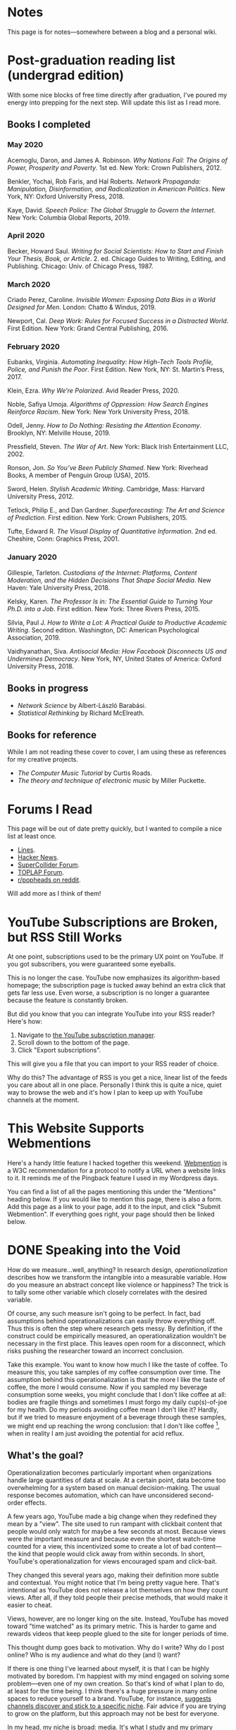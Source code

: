 # -*- eval: (org-hugo-auto-export-mode 1); -*-
#+hugo_base_dir: ../
#+hugo_section: notes
#+hugo_front_matter_format: yaml
#+STARTUP: logdone
#+PROPERTY: header-args:R :session *R* :exports both :colnames yes :eval never-export :results value

* Notes
	:PROPERTIES:
	:EXPORT_FILE_NAME: _index
	:END:
This page is for notes---somewhere between a blog and a personal wiki.
* Post-graduation reading list (undergrad edition)
	:PROPERTIES:
	:EXPORT_FILE_NAME: reading-undergrad
	:EXPORT_DATE: 2020-01-20
	:END:

With some nice blocks of free time directly after graduation, I've poured my energy into prepping for the next step. Will update this list as I read more.

** Books I completed
*** May 2020
Acemoglu, Daron, and James A. Robinson. /Why Nations Fail: The Origins of Power, Prosperity and Poverty/. 1st ed. New York: Crown Publishers, 2012.

Benkler, Yochai, Rob Faris, and Hal Roberts. /Network Propaganda: Manipulation, Disinformation, and Radicalization in American Politics/. New York, NY: Oxford University Press, 2018.

Kaye, David. /Speech Police: The Global Struggle to Govern the Internet/. New York: Columbia Global Reports, 2019.
*** April 2020
Becker, Howard Saul. /Writing for Social Scientists: How to Start and Finish Your Thesis, Book, or Article/. 2. ed. Chicago Guides to Writing, Editing, and Publishing. Chicago: Univ. of Chicago Press, 1987.
*** March 2020
Criado Perez, Caroline. /Invisible Women: Exposing Data Bias in a World Designed for Men/. London: Chatto & Windus, 2019.

Newport, Cal. /Deep Work: Rules for Focused Success in a Distracted World/. First Edition. New York: Grand Central Publishing, 2016.
*** February 2020
Eubanks, Virginia. /Automating Inequality: How High-Tech Tools Profile, Police, and Punish the Poor/. First Edition. New York, NY: St. Martin’s Press, 2017.

Klein, Ezra. /Why We’re Polarized/. Avid Reader Press, 2020.

Noble, Safiya Umoja. /Algorithms of Oppression: How Search Engines Reinforce Racism/. New York: New York University Press, 2018.

Odell, Jenny. /How to Do Nothing: Resisting the Attention Economy/. Brooklyn, NY: Melville House, 2019.

Pressfield, Steven. /The War of Art/. New York: Black Irish Entertainment LLC, 2002.

Ronson, Jon. /So You’ve Been Publicly Shamed/. New York: Riverhead Books, A member of Penguin Group (USA), 2015.

Sword, Helen. /Stylish Academic Writing/. Cambridge, Mass: Harvard University Press, 2012.

Tetlock, Philip E., and Dan Gardner. /Superforecasting: The Art and Science of Prediction/. First edition. New York: Crown Publishers, 2015.

Tufte, Edward R. /The Visual Display of Quantitative Information/. 2nd ed. Cheshire, Conn: Graphics Press, 2001.
*** January 2020
Gillespie, Tarleton. /Custodians of the Internet: Platforms, Content Moderation, and the Hidden Decisions That Shape Social Media/. New Haven: Yale University Press, 2018.

Kelsky, Karen. /The Professor Is in: The Essential Guide to Turning Your Ph.D. into a Job/. First edition. New York: Three Rivers Press, 2015.

Silvia, Paul J. /How to Write a Lot: A Practical Guide to Productive Academic Writing/. Second edition. Washington, DC: American Psychological Association, 2019.

Vaidhyanathan, Siva. /Antisocial Media: How Facebook Disconnects US and Undermines Democracy/. New York, NY, United States of America: Oxford University Press, 2018.
** Books in progress
+ /Network Science/ by Albert-László Barabási.
+ /Statistical Rethinking/ by Richard McElreath.
** Books for reference

While I am not reading these cover to cover, I am using these as references for my creative projects.

+ /The Computer Music Tutorial/ by Curtis Roads.
+ /The theory and technique of electronic music/ by Miller Puckette.

* Forums I Read
	:PROPERTIES:
	:EXPORT_FILE_NAME: forums-i-read-2019
	:EXPORT_DATE: 2019-08-11
	:END:

This page will be out of date pretty quickly, but I wanted to compile a nice list at least once.

+ [[https://llllllll.co/][Lines]].
+ [[https://news.ycombinator.com/][Hacker News]].
+ [[https://scsynth.org/][SuperCollider Forum]].
+ [[https://forum.toplap.org/][TOPLAP Forum]].
+ [[https://www.reddit.com/r/popheads/][r/popheads on reddit]].

Will add more as I think of them!
* YouTube Subscriptions are Broken, but RSS Still Works
	:PROPERTIES:
	:EXPORT_FILE_NAME: youtube-subscriptions-rss
	:EXPORT_DATE: 2019-06-30
	:END:
At one point, subscriptions used to be the primary UX point on YouTube. If you got subscribers, you were guaranteed some eyeballs.

This is no longer the case. YouTube now emphasizes its algorithm-based homepage; the subscription page is tucked away behind an extra click that gets far less use. Even worse, a subscription is no longer a guarantee because the feature is constantly broken.

But did you know that you can integrate YouTube into your RSS reader? Here's how: 
1. Navigate to [[https://www.youtube.com/subscription_manager][the YouTube subscription manager]].
2. Scroll down to the bottom of the page.
3. Click "Export subscriptions".

This will give you a file that you can import to your RSS reader of choice.

Why do this? The advantage of RSS is you get a nice, linear list of the feeds you care about all in one place. Personally I think this is quite a nice, quiet way to browse the web and it's how I plan to keep up with YouTube channels at the moment.
* This Website Supports Webmentions
	:PROPERTIES:
	:EXPORT_FILE_NAME: support-webmentions
	:EXPORT_DATE: 2019-06-29
	:END:

Here's a handy little feature I hacked together this weekend. [[https://www.w3.org/TR/webmention/][Webmention]] is a W3C recommendation for a protocol to notify a URL when a website links to it. It reminds me of the Pingback feature I used in my Wordpress days.

You can find a list of all the pages mentioning this under the "Mentions" heading below. If you would like to mention this page, there is also a form. Add this page as a link to your page, add it to the input, and click "Submit Webmention". If everything goes right, your page should then be linked below.
* DONE Speaking into the Void
	CLOSED: [2019-07-12 Fri 15:13]
  :PROPERTIES:
  :EXPORT_FILE_NAME: speaking-into-the-void
  :END:
How do we measure...well, anything? In research design,
/operationalization/ describes how we transform the intangible into a
measurable variable. How do you measure an abstract concept like
violence or happiness? The trick is to tally some other variable
which closely correlates with the desired variable.

Of course, any such measure isn't going to be perfect. In fact, bad
assumptions behind operationalizations can easily throw everything
off. Thus this is often the step where research gets messy. By
definition, if the construct could be empirically measured, an
operationalization wouldn't be necessary in the first place. This
leaves open room for a disconnect, which risks pushing the researcher
toward an incorrect conclusion.

Take this example. You want to know how much I like the taste of
coffee. To measure this, you take samples of my coffee consumption
over time. The assumption behind this operationalization is that the
more I like the taste of coffee, the more I would consume. Now if you
sampled my beverage consumption some weeks, you might conclude that I
don't like coffee at all: bodies are fragile things and sometimes I
must forgo my daily cup(s)-of-joe for my health. Do my periods
avoiding coffee mean I don't like it? Hardly, but if we tried to
measure enjoyment of a beverage through these samples, we might end
up reaching the wrong conclusion: that I don't like
coffee [fn:enjoyment], when in reality I am just avoiding the
potential for acid reflux.
** What's the goal?
Operationalization becomes particularly important when organizations
handle large quantities of data at scale. At a certain point, data
become too overwhelming for a system based on manual
decision-making. The usual response becomes automation, which can
have unconsidered second-order effects.

A few years ago, YouTube made a big change when they redefined
they mean by a "view". The site used to run rampant with clickbait
content that people would only watch for maybe a few seconds at
most. Because views were /the/ important measure and because even the
shortest watch-time counted for a view, this incentivized some to
create a lot of bad content---the kind that people would click away
from within seconds. In short, YouTube's operationalization for views
encouraged spam and click-bait.

They changed this several years ago, making their definition more
subtle and contextual. You might notice that I'm being pretty vague
here. That's intentional as YouTube does not release a lot themselves
on how they count views. After all, if they told people their precise
methods, that would make it easier to cheat.

Views, however, are no longer king on the site. Instead, YouTube has
moved toward "time watched" as its primary metric. This is harder to
game and rewards videos that keep people glued to the site for longer
periods of time.

This thought dump goes back to motivation. Why do I write? Why do I
post online? Who is my audience and what do they (and I) want?

If there is one thing I've learned about myself, it is that I can be
highly motivated by boredom. I'm happiest with my mind engaged on
solving some problem---even one of my own creation. So that's kind of
what I plan to do, at least for the time being. I think there's a
huge pressure in many online spaces to reduce yourself to a brand.
YouTube, for instance, [[https://creatoracademy.youtube.com/page/lesson/niche][suggests channels discover and stick to a
specific niche]]. Fair advice if you are trying to grow on the
platform, but this approach may not be best for everyone.

In my head, my niche is broad: media. It's what I study and my
primary personal interest as well. A lot of things fit in that label:
I define media as tools which transform our view of space and time.
This is pretty broad[fn:innis]. I see the overlap, but it's less
clear if anyone else would. No matter.
** Who sets the goal?
It's easy to simply chase goals without realizing it. What is the
"goal" of a place like Facebook? I'd say it's to connect with people,
but in practice I mostly just lurk and occasionally like. In effect, I
follow Facebook's designed for consumption:
open the website, scroll infinitely, and occasionally interact with
some content so they can collect information on your interests.

I think it's important to be clear, honest, and intentional to ourselves about what we want out of a platform. Otherwise, we tend to drift toward the default behavior. And that behavior is rarely in our best interest.

[fn:enjoyment] You could make the counterargument here that enjoyment includes the entire experience of consumption. In this case, it would include the potential for acid reflux, which is enough to sour the entire experience. This is a fair point.

[fn:innis] And this is also clearly inspired by Harold Innis.
* Waiting for Upstream
  :PROPERTIES:
  :EXPORT_FILE_NAME: waiting-for-upstream
  :EXPORT_DATE: 2019-06-20
  :END:
This is a post about this website. It's also a small reflection on software development. Enjoy.

---

This website has always relied on JavaScript in some way. At the moment, very little runs on the site itself outside specialty pages, but JavaScript always been central to the build process. Gulp, grunt, just plain npm---I think I've tried all of them at some point.
But as of this note, JavaScript is no longer a part of the build process. Here is how I did it.

Software with a large community of contributors brings further advantages. I obviously was not the only person using JavaScript for my minification workflow. On the Hugo repository, the [[https://github.com/gohugoio/hugo/issues/1251]["Support for minification of generated HTML files"]] issue was first started in 2015, around the same time I switched to Hugo. It was implemented in 2018 after a pretty extensive discussion. I should emphasize that I played absolutely no part in this process. I had a need shared with some others and I got to completely ride free off of their upstream contributions to the software I use. Others also wrote up the documentation that alerted me to this feature in the first place.

This is why popular software brings several advantages beyond their feature set. With a dedicated community, you get expanded documentation and more spaces to find help without any additional effort on your part. Your unusual workflow or edge-cases are more likely to be shared with someone else.

Software should not be evaluated on popularity alone; however, I do think it should be a factor. After all, it would seem quite the waste to throw out the fruits of popular collaboration.
* TODO Software on Patreon

- https://www.patreon.com/evanyou
- 
* A Fast from Electron: Streaming Music through MPD
  :PROPERTIES:
  :EXPORT_FILE_NAME: electron-fast
  :EXPORT_DATE: 2019-06-13
  :END:
Enough has been written on Electron's shortfalls that I feel no need to add my own gripes. Generally, I try to avoid it as much as possible. I'm sure the Discord desktop client is nice, but it also works just fine in my web browser. Slack? Okay, but you're only allowed on the work computer!

Despite my hesitations, one Electron app has constantly followed me around for years: the unofficial Google Play Music desktop player. Before you ask, no, I don't use Spotify. I do think it's the better-designed service, but GPM has a good family plan though and it comes with YouTube Red, which is a nice bonus.

Because of this setup, I basically have had a Chromium browser open on my computer at all times just to play music. What's the point of having 20 GB of RAM if I'm not trying to minimize its use at all times?

Here's what I'm using now instead:
- [[https://github.com/gmusicproxy/gmusicproxy][gmusicproxy]]
- [[https://www.musicpd.org/][Music Player Daemon (MPD)]]
- [[https://github.com/MusicPlayerDaemon/mpdscribble][mpdscribble]]
- [[https://rybczak.net/ncmpcpp/][NCurses Music Player Client (Plus Plus)]]

The only real pain point in my workflow is searching for new albums which are not already in my playlists. I might write a simple program for that at some point.

Bonus: my scrobbles now cache if there is ever a connectivity issue.
* Principles for Creative Work
  :PROPERTIES:
  :EXPORT_FILE_NAME: creative-work-principles
  :EXPORT_DATE: 2019-06-06
  :END:

A lot of these ideas aren't original. In fact, many are borrowed from
processes in software development and team management I have learned
while a college student. I am writing them down here as a bit of a
self-reminder. This note isn't perfect, but....
** Perfection is a fantasy

Don't fall for it.

The idea of perfection comes the imagination: an unrealistic,
idealized version of ourselves with no basis in reality.  Most of the
time, "good enough" is good enough. The goal should never be
perfection.  Rather, ask what you are trying to convey? How do you
want people to feel? What do you want them to know? If you can say
you've put to form what you want the audience to experience, you have
succeeded.

Otherwise...

** Build quickly and fail cheaply.

I wrote this up as one principle because I think they are necessarily
linked to each other.  As a recovering perfectionist, I remain
astutely aware of failure. It's inevitable in nearly any project. The
best way to manage it is to incorporate it into the process. Create
opportunities to flesh out ideas and prototypes to avoid racking up
higher costs later on.

** Reduce workflow friction.

How much time are you actually working and how much time do you spend
on paperwork? This isn't to say documentation is useless.
Coordination and teamwork often are exactly the bottlenecks which need
to be eliminated.

** It's easiest after you start.

I did summer swim team for many years. In May and early June, getting
into the water was a real drudge. The air wasn't quite warm enough for
it to feel refreshing and the water hadn't warmed up enough from its
chilly tapwater origins. The thing is, you could spend forever building
everything up, waiting at the side of the pool. Trying to amp yourself
up. It gets you nowhere. The only way to get through it is to get started.
It sucks, but you get better at managing it.
* Cartograms of the 2018 U.S. House Vote
  :PROPERTIES:
  :EXPORT_FILE_NAME: 2018-house-cartograms
  :EXPORT_DATE: 2018-11-16
  :END:

The divide between urban and rural voters has become an [[https://www.washingtonpost.com/graphics/politics/2016-election/urban-rural-vote-swing/][increasingly
observable]] pattern in U.S. elections.  Many Democratic voters pack
into areas with higher population densities. Choropleth maps—where
regions are shaded by a variable—often hide this reality because
geographic area has little to do with the vote count.

Area cartograms can address this issue by distorting the geography
to match the population. Furthermore, cartograms on different
variables can present some insights. Below are three different
maps of the 2018 midterm U.S. House election results by populations:
total population, population of Democratic voters, and population of
GOP voters.

#+BEGIN_EXPORT html
<script src="//cdnjs.cloudflare.com/ajax/libs/d3/4.11.0/d3.min.js"></script>

<script src="https://unpkg.com/cartogram-chart@1.0.6/dist/cartogram-chart.min.js"></script>

<!-- htmlmin:ignore -->
<div id="world">
  <!-- This will contain the map.-->
</div>
<!-- htmlmin:ignore -->

<select name="pop">
  <option value="HC01_EST_VC01" selected="selected">Population</option>
  <option value="Dem.Votes">Democrats</option>
  <option value="GOP.Votes">Republicans</option>
</select>

<script>
var cart;
d3.json('/images/test.json', function (error, world) {
        if (error) throw error;
        const colorScale = d3.scaleOrdinal(["#F8766D", "#619CFF", "#CCCCCC"]);
        cart = Cartogram()
            .topoJson(world)
            .topoObjectName('states')
            .projection(d3.geoAlbers())
            .iterations(12)
            .value(function (obj) {
                return obj.properties["HC01_EST_VC01"] + 1000;
            })
            .color(({ properties: { Party } }) => colorScale(Party))
            .label(({ properties: p }) => `${p.STUSAB}${p.CD115FP} (${p.Party})`)
            .valFormatter(d3.format(".3s"))
            .width("100%")
            .height(500)
            (document.getElementById('world'));
});
document.addEventListener('DOMContentLoaded',function() {
    document.querySelector('select[name="pop"]').onchange=changeEventHandler;
},false);
function changeEventHandler(event) {
    if(event.target.value) {
        cart.value(function (obj) { return obj.properties[event.target.value] + 1000;});
    }
}
</script>
#+END_EXPORT


** How I Made This

I processed the data in R. The House results came from a spreadsheet
maintained by [[https://docs.google.com/spreadsheets/d/1WxDaxD5az6kdOjJncmGph37z0BPNhV1fNAH_g7IkpC0/htmlview?sle=true][David Wasserman & Ally Flinn of Cook Political Report.]] I
also used a table from the [[https://www2.census.gov/geo/docs/reference/state.txt][U.S. Census]] to map the [[https://www.census.gov/geo/maps-data/data/cbf/cbf_cds.html][Congressional
District shapefiles]] to the results.

#+BEGIN_SRC R :session :colnames yes :exports both
library(maps)

all_content = readLines("https://docs.google.com/spreadsheets/d/1WxDaxD5az6kdOjJncmGph37z0BPNhV1fNAH_g7IkpC0/gviz/tq?tqx=out:csv&sheet=Sheet1")
all_content = all_content[-2]
all_content = all_content[-2]
results <- read.csv(textConnection(all_content), header = TRUE, stringsAsFactors = FALSE)
results$CD.[is.na(results$CD.)]<-0
fips <- read.csv("https://www2.census.gov/geo/docs/reference/state.txt", sep="|")
results_fips <- merge(results, fips, by.x="State", by.y="STATE_NAME")
results_fips$GEOID <- sprintf("%02d%02d", results_fips$STATE, results_fips$CD.)
tail(results_fips[,c("State", "CD.", "Party", "GEOID")])
#+END_SRC

#+RESULTS:
| State     | CD. | Party | GEOID |
|-----------+-----+-------+-------|
| Wisconsin |   4 | D     |  5504 |
| Wisconsin |   5 | R     |  5505 |
| Wisconsin |   6 | R     |  5506 |
| Wisconsin |   7 | R     |  5507 |
| Wisconsin |   8 | R     |  5508 |
| Wyoming   |   0 | R     |  5600 |

To visualize this data, I need to use my trusty [[https://www.census.gov/geo/maps-data/data/cbf/cbf_cds.html][congressional shape
files]] from the U.S. Census Bureau.

#+BEGIN_SRC R :session :results silent :var shapefile="/home/carl/Downloads/cb_2017_us_cd115_20m.shp"
library(cartogram)
library(maptools)

shape <- sf::st_read(shapefile)
shape$STATEFP =  as.numeric(shape$STATEFP)
shape_data <- merge(shape, results_fips, by="GEOID")
shape_data <- shape_data[!is.na(shape_data$State) & shape_data$State != "Alaska" & shape_data$State != "Hawaii",]
shape_data$GOP.Votes <- as.numeric(gsub(",", "", shape_data$GOP.Votes))
shape_data$Dem.Votes <- as.numeric(gsub(",", "", shape_data$Dem.Votes))
#+END_SRC

Sorry, Alaska and Hawaii. Some things are easier without you.

Creating the cartogram ended up being the tricky part. I tried a few
different libraries, but ended up finding the most success with
[[https://github.com/dreamRs/topogRam][topogRam]]. The only issue I had was getting it to work with my website.
To do this, I ended up writing the JavaScript myself and loading it
from a pre-saved JSON file.

#+BEGIN_SRC R :session :results silent :var popfile="/home/carl/Downloads/ACS_17_1YR_S0101.csv"
library(topogram)
top <- topogram(shape=shape_data, value="Dem.Votes")
hpop <- read.csv(popfile)
hpop$GEOID <- sprintf("%04d", hpop$GEO.id2)
data <- merge(shape_data, hpop, by="GEOID")
d <- data[,c("STUSAB", "CD115FP", "Party", "HC01_EST_VC01", "Dem.Votes", "GOP.Votes")]
top2 <- topogram(shape=d, value="HC01_EST_VC01")
write(top2$x$shape, "images/test.json")
#+END_SRC

That is all there is to it. The end results look a bit strange
(and a bit like Russia according to some observers), but I think
they do a good job at showing where each respective party's voters
are located.
* DONE My 2018 in Music
  CLOSED: [2018-12-21 Fri 09:18]
  :PROPERTIES:
  :EXPORT_FILE_NAME: 2018-albums
  :EXPORT_DATE: 2018-12-09
  :END:

If your social media feed is anything like mine, you probably
see a lot of posts like this toward the end of the year.

#+CAPTION: Spotify promomotional image for "Spotify Wrapped 2018".
[[file:images/spotify_unwrapped_2018_promo.jpg]]

It can be fun to see what kind of music other people like and to share
your own music tastes. It's also a great advertisement campaign for
Spotify (see their nice logo in the top left of these graphics).

The only problem for me is that I'm not a Spotify user, so when I try
to open my #2018Wrapped data, I am greeted with a very nicely packaged
empty box. Fortunately, as I wrote about in my [[/notes/2017-albums-in-2018/][last post]], I log all
of my music streaming using a free, open-source service called
ListenBrainz. I am going to use that data to create my own end-of-year
music graphic similar to the ones posted by my friends who use Spotify.

*** The Data
I'm doing this project in R for a couple of reasons. First of all, I
kind of like R. Honestly this wasn't the case a few years ago. It has
tons of great stats tools, but a lot of things are very much designed
for statisticians. 

#+BEGIN_SRC R :session
print("starts")
#+END_SRC

#+RESULTS:
| x      |
|--------|
| starts |

#+BEGIN_SRC R :session :var lb="../datasets/music-data-2018.json" :results silent
library("jsonlite")
library("tidyverse")
library("xml2")
library("RCurl")
library("scales")
library("purrrlyr")
plays <- fromJSON(lb)
#+END_SRC

I'm only interested in my activity from 2018, so I will filter
my dataset down to only the entries with a timecode in 2018.

#+BEGIN_SRC R :session :colnames no
stamp <- as.numeric(as.POSIXct("2018-01-01", format="%Y-%m-%d"))
recentPlays <- plays[plays$timestamp >= stamp, ]
recentPlays <- as_tibble(recentPlays[c("artist_name", "track_name", "release_name", "timestamp")])
nrow(recentPlays)
#+END_SRC

#+RESULTS:
: 13226

That's a lot of music! How was that listening distributed over time? 

#+BEGIN_SRC R :session :exports both :results value file :var fname="images/2018_music_week_distribution_hist.png" :colnames no
  recentPlays$date <- as.Date(as.POSIXct(recentPlays$timestamp, origin="1970-01-01"))
  plot <- ggplot(recentPlays, aes(format(recentPlays$date, "%Y-%U"))) +
      geom_bar(stat = "count") +
      labs(x = "Week", title="Tracks streamed per week.") +
      theme(axis.text.x=element_text(angle = -90, hjust = 0),
            panel.border = element_blank(),
            legend.key = element_blank(),
            panel.background = element_blank(),
            plot.background = element_rect(fill = "transparent",colour = NA)
      )
  ggsave(file=fname, plot=plot, width=7, height=4, dpi=300, bg="transparent")
  fname
#+END_SRC

#+CAPTION: Tracks streamed per week.
#+RESULTS:
[[file:images/2018_music_week_distribution_hist.png]]
**** Top Artists
We can use this data to answer some pretty easy questions. For
example, who were my top artists in 2018?

#+BEGIN_SRC R :session :colnames yes
  top_artists <-recentPlays %>%
      count(artist_name, sort=T)
  top_artists %>% head()
#+END_SRC

#+RESULTS:
| artist_name             |   n |
|-------------------------+-----|
| Charli XCX              | 870 |
| Carly Rae Jepsen        | 427 |
| Ariana Grande           | 311 |
| Kacey Musgraves         | 277 |
| Marina And The Diamonds | 223 |
| Lady Gaga               | 215 |

[[https://pitchfork.com/reviews/albums/charli-xcx-pop-2/][Critically]] [[https://music.avclub.com/carly-rae-jepsen-lands-her-romantic-80s-pop-daydream-1798184677][acclaimed]] [[https://www.thelineofbestfit.com/reviews/albums/ariana-grande-sweetener-album-review][pop]] [[https://consequenceofsound.net/2018/03/album-review-kacey-musgraves-absolutely-shines-on-golden-hour/][perfection]] [[https://www.tinymixtapes.com/music-review/sophie-oil-every-pearls-un-insides][yes]]!

**** Top Songs

I can also do something similar to find my top tracks for the year.

#+BEGIN_SRC R
  recentPlays %>%
      count(artist_name, track_name, sort=T) %>%
      head(5)
#+END_SRC

#+RESULTS:
| artist_name | track_name                                                |  n |
|-------------+-----------------------------------------------------------+----|
| SOPHIE      | Immaterial                                                | 41 |
| Charli XCX  | No Angel                                                  | 40 |
| Charli XCX  | I Got It (feat. Brooke Candy, CupcakKe and Pabllo Vittar) | 36 |
| Charli XCX  | Focus                                                     | 34 |
| Charli XCX  | Lucky                                                     | 33 |

I listen to a /lot/ of Charli XCX, so this list doesn't really have a
lot of variety (though Charli is absolutely one of the most versatile
artists in pop today). Let's filter the results to only show one song
per artist.

#+BEGIN_SRC R :session :colnames yes
  top_songs <- recentPlays %>%
      group_by(artist_name, track_name) %>%
      count(sort=T) %>%
      ungroup() %>%
      distinct(artist_name, .keep_all=T) %>%
      head(5)
#+END_SRC

#+RESULTS:
| artist_name      | track_name    |  n |
|------------------+---------------+----|
| SOPHIE           | Immaterial    | 41 |
| Charli XCX       | No Angel      | 40 |
| Troye Sivan      | My My My!     | 32 |
| Kacey Musgraves  | High Horse    | 31 |
| Carly Rae Jepsen | Party For One | 26 |

**** Top Albums

ListenBrainz also logs the release name, so it's pretty easy
to compile a list of my top albums.

#+BEGIN_SRC R :session :results value
  topAlbums <- recentPlays %>%
      group_by(artist_name, release_name) %>%
      count(sort=T)
  topAlbums %>% head()
#+END_SRC

#+CAPTION: My most-streamed albums of 2018.
#+RESULTS:
| artist_name             | release_name     |   n |
|-------------------------+------------------+-----|
| Charli XCX              | Pop 2            | 296 |
| Kacey Musgraves         | Golden Hour      | 247 |
| Carly Rae Jepsen        | Emotion (Deluxe) | 191 |
| Marina And The Diamonds | Electra Heart    | 179 |
| Charli XCX              | Number 1 Angel   | 153 |
| Ariana Grande           | Dangerous Woman  | 144 |

Let's say I just want to know which albums from the last year
I streamed.

#+BEGIN_SRC R :session
  getAlbum <- function(row) {
      mburl <- sprintf(
          'https://beta.musicbrainz.org/ws/2/release/?query=artist:%s+release:%s+AND+status:official+AND+format:"Digital%%20Media"&inc=release-group&limit=1',
          curlEscape(row$artist_name),
          curlEscape(row$release_name)
      )
      print(mburl)
      Sys.sleep(0.25)
      groupData <- read_xml(mburl)
      xml_ns_strip(groupData)
      release <- xml_find_first(groupData, '//release[@ns2:score=100]')
      xml_ns_strip(release)
      # If it is empty
      if (class(release) == "xml_missing") {
          release <- xml_new_document() %>% xml_add_child("")
      }
      # Go with the earliest release date given.
      date <- xml_text(xml_find_first(release, "//date"))
      artistId <- xml_text(xml_find_first(release, "//artist/@id"))
      df <- data.frame(date, artistId, stringsAsFactors=FALSE)
      colnames(df) <- c("date", "artistId")
      return(df)
  }
#+END_SRC

#+BEGIN_SRC R :session :results silent
  recentAlbums <- topAlbums %>% filter(n > 25) %>% by_row(..f=getAlbum, .to=".out") %>% unnest()
#+END_SRC

#+BEGIN_SRC R
recentAlbums %>%
    filter(str_detect(date, "2018")) %>%
    select(artist_name, release_name, n, date) %>%
    filter(n > 75)
#+END_SRC

#+RESULTS:
| artist_name               | release_name                    |   n |       date |
|---------------------------+---------------------------------+-----+------------|
| Kacey Musgraves           | Golden Hour                     | 247 | 2018-03-30 |
| Clarence Clarity          | THINK: PEACE                    | 119 | 2018-10-04 |
| SOPHIE                    | OIL OF EVERY PEARL'S UN-INSIDES | 119 | 2018-06-15 |
| Amnesia Scanner           | Another Life                    | 118 | 2018-09-07 |
| Troye Sivan               | Bloom                           | 118 | 2018-05-02 |
| IDLES                     | Joy as an Act of Resistance.    | 103 | 2018-08-31 |
| Ariana Grande             | Sweetener                       |  98 | 2018-08-17 |
| A.A.L (Against All Logic) | 2012 - 2017                     |  90 | 2018-02-17 |
| Let's Eat Grandma         | I'm All Ears                    |  87 | 2018-06-29 |
| Beach House               | 7                               |  86 | 2018-05-11 |
| Mitski                    | Be the Cowboy                   |  86 | 2018-08-17 |
| Mid-Air Thief             | Crumbling 무너지기              |  78 | 2018-07-31 |

**** Minutes streamed
Initially I considered a brute-force approach to this problem;
however, it does not seem a good use of resources to get the
length for every single song. Instead I'll write a function
to grab lengths for songs...

#+BEGIN_SRC R
  getLengths <- function(row) {
 song_stripped <- trimws(sub("\\(.*\\)", "", row$track_name))
 mburl <- sprintf(
           'https://beta.musicbrainz.org/ws/2/recording/?query=artist:%s+AND+recording:%s&limit=2',
           curlEscape(row$artist_name),
           curlEscape(song_stripped)
 )
 # To comply with the rate limit.
 Sys.sleep(0.5)
 albumData <- read_xml(mburl)
 xml_ns_strip(albumData)
 length <- xml_integer(xml_find_first(albumData, "//length"))
 return(length)
   }
#+END_SRC

...and sample 250 of my streams. 

#+BEGIN_SRC R :results silent
set.seed(425368203)
len_sample <- recentPlays %>% sample_n(250) %>% by_row(..f=getLengths, .to="length") %>% unnest()
#+END_SRC

This gives me a reasonable mean length.

#+BEGIN_SRC R
mean_len <- len_sample %>% dplyr::summarize(Mean=mean(length, na.rm=T))
#+END_SRC

#+RESULTS:
|             Mean |
|------------------|
| 240542.148760331 |

#+BEGIN_SRC R :exports none
lens <- lengths[!is.na(lengths)]
ggplot() + aes(lens) + geom_histogram(binwidth=60000)
#+END_SRC

Which I can use to estimate the total for the population.

#+BEGIN_SRC R
mins <- nrow(recentPlays) * mean(as.numeric(mean_len)) / 60000
#+END_SRC

#+RESULTS:
|                x |
|------------------|
| 50698.9453704167 |

**** Top Genre
Observation: the top quartile of artists make up the vast
majority of my streams this year.

#+BEGIN_SRC R
  top_artist_ids <- recentAlbums %>%
      group_by(artistId) %>%
      filter(!is.na(artistId)) %>%
      summarize(Sum=sum(n)) %>%
      arrange(desc(Sum))
  top_artist_ids %>%
      summarize(sum(Sum))
#+END_SRC

#+RESULTS:
| sum(Sum) |
|----------|
|     6985 |


Conslution: This is a good time to use a sample again.

#+BEGIN_SRC R
  fetchGenres <- function(row) {
      mburl <- sprintf(
          "https://beta.musicbrainz.org/ws/2/artist/%s?inc=genres",
          row$artistId
      )
      print(mburl)
      Sys.sleep(0.25)
      groupData <- read_xml(mburl)
      xml_ns_strip(groupData)
      genres <- xml_text(xml_find_all(groupData, "//genre/name"))
      return(genres)
  }
#+END_SRC

#+BEGIN_SRC R :results silent
  top_artist_ids <- top_artist_ids %>%
      by_row(..f=fetchGenres, .to="Genres") %>%
      unnest()
#+END_SRC

#+BEGIN_SRC R
  topGenres <- top_artist_ids %>%
      group_by(Genres) %>%
      summarize(Sum=sum(Sum)) %>%
      arrange(desc(Sum))
  topGenres %>% head()
#+END_SRC

#+RESULTS:
| Genres     |  Sum |
|------------+------|
| pop        | 2535 |
| electropop | 1958 |
| dance-pop  | 1712 |
| electronic | 1411 |
| pop rock   | 1145 |
| synth-pop  |  741 |

** Creating the graphic

#+BEGIN_SRC R :session :exports both :results value file :var fname="images/2018wrapped.png" :colnames no
  library("ggpubr")
  library("png")
  library("raster")

  myTheme <- ttheme(colnames.style = colnames_style(color = "white",
                                                    fill = "#8cc257",
                                                    linewidth=0),
                    tbody.style = tbody_style(color = "white", linewidth=0,
                                              fill = "#8cc257"))

  bgTheme <- theme(
      plot.background =
          element_rect(fill = "#8cc257", color="#8cc257"),
      panel.border = element_blank(),
      )

  top_artist_names <- top_artists$artist_name %>%
      head()
  artistTable <- ggtexttable(top_artist_names, rows = NULL,
                             theme = myTheme, cols=c("Top Artists")) + bgTheme
  trackTable <- ggtexttable(top_songs$track_name, rows = NULL,
                            theme = myTheme, cols=c("Top Songs")) + bgTheme
  minutes <- as_ggplot(text_grob(
      paste("Minutes Listened",
            toString(round(mins)),
            "",
            "Top Genre",
            toString(topGenres[1,1]),
            sep="\n"),
      color="white")) + bgTheme
  img <- readPNG("images/albums.png")
  im_A <- ggplot() +
      background_image(img[1:250, 1:250, 1:3]) +
      theme(
          plot.margin = margin(t=.5, l=.5, r=.5, b=.5, unit = "cm"),
      ) + bgTheme
  p <- ggarrange(im_A, artistTable, minutes, trackTable, ncol=2, nrow=2) 
  ggsave(file=fname, plot=p, width=4.5, height=4.5, dpi=300)
  fname
#+END_SRC

#+RESULTS:
[[file:images/2018wrapped.png]]

* DONE Albums from 2017 I'm Still Listening to in 2018
  CLOSED: [2018-12-08 Sat 10:02]
  :PROPERTIES:
  :EXPORT_FILE_NAME: 2017-albums-in-2018
  :EXPORT_HUGO_CUSTOM_FRONT_MATTER: :image "albums.png"
  :END:

I listen to a /lot/ of music. While I will listen to some albums a
few times and move on, some stay with me. This post quantifies the
albums from 2017 that stayed in my life in 2018.

# more

Each December, I compile [[https://gist.github.com/CarlColglazier/913963cc7197fb7a024d736c96545439][a list]] of my favorite recent albums from the
past year. People really enjoy reading lists, so pretty much every
music publication also releases a end-of-year list around the same
time [fn:aoty].

As fun as it is to parse through yearly lists, liking an album is no
guarantee of future streams. Sometimes there are albums like Sufjan
Steven's /Carrie & Lowell/ which, although exceptional, are do not
exactly make the best background music for homework. Other times
I might really en joy an album on repeat for a period of time, but
I eventually move on the something else. I might get a nice feeling
of nostalgia looking back at the record and how I now associate it
with that time period, but there would be no way to replicate that
initial infatuation.

In the streaming era, my music library is sometimes a bit like a
midnight refrigerator run: there's always plenty inside, but at the
moment I might just be looking for something quick and easy. Thus this
list is probably best described as my musical comfort food. There are
the albums from 2017 I had on repeat in my head and in my ears
throughout 2018.

#+BEGIN_SRC R :session
  recentAlbums %>%
    filter(str_detect(date, "2017")) %>%
    select(artist_name, release_name, n) %>%
    head(19)
#+END_SRC

#+RESULTS:
| artist_name      | release_name         |   n |
|------------------+----------------------+-----|
| Charli XCX       | Pop 2                | 296 |
| Charli XCX       | Number 1 Angel       | 153 |
| GFOTY            | GFOTYBUCKS           | 144 |
| Lorde            | Melodrama            | 144 |
| Carly Rae Jepsen | EMOTION SIDE B       |  86 |
| Coma Cinema      | Loss Memory          |  85 |
| Rina Sawayama    | RINA                 |  85 |
| Paramore         | After Laughter       |  84 |
| Alex Cameron     | Forced Witness       |  77 |
| Baths            | Romaplasm            |  72 |
| Phoebe Bridgers  | Stranger in the Alps |  61 |
| Elliott Smith    | Either/Or            |  58 |
| Vince Staples    | Big Fish Theory      |  57 |
| BROCKHAMPTON     | SATURATION III       |  46 |
| Richard Dawson   | Peasant              |  41 |
| Sufjan Stevens   | Carrie & Lowell Live |  41 |
| King Krule       | The OOZ              |  37 |
| LCD Soundsystem  | american dream       |  37 |
| Arca             | Arca                 |  36 |
| Carly Rae Jepsen | EMOTION Side B       |  31 |

[fn:error]

** Method                                                          :noexport:
*** Learning about each track

Great, so this is everything from the year, but I want to limit the
results to just albums from 2017. Unfortunately ListenBrainz does not
include a lot of metadata. We need [[https://musicbrainz.org/][MusicBrainz]] to help with this.
It's a huge database with just about every song, recording, and
album imaginable. Plus it has an API, so it's ideal for getting
information about each track.


Let's see this function in action.

#+BEGIN_SRC R :session :colnames no
getAlbums("Charli XCX", "Vroom Vroom")
#+END_SRC

#+RESULTS:
: d4cc6eea-bf86-4c79-a5d9-2da07df19e0e

This result is exactly what we'd expect: it gives a unique string for
each release group in the MusicBrainz archive.

I'm going to take a shortcut here. I don't want to query every single
song I've ever heard. Since my end goal is to compile a list of albums
sorted by the number of songs played, it is safe to assume that albums
where I have only streamed two or three songs will not make that list.
To verify this, let's graph the distribution.

#+BEGIN_SRC R :session :exports both :results value file :var fname="images/playcounts.png" :colnames no
  library("plyr")
  playCounts <- count(recentPlays, c("artist_name", "track_name"))
  playCounts <- playCounts[order(playCounts$freq, decreasing=T), ]
  p <- ggplot(data=playCounts, aes(playCounts$freq)) + geom_histogram(binwidth=1) +
 scale_y_sqrt() +
 theme(panel.border = element_blank(),
             legend.key = element_blank(),
             panel.background = element_blank(),
             plot.background = element_rect(fill = "transparent",colour = NA))
  ggsave(file=fname, plot=p, width=7, height=4, dpi=300, bg="transparent")
  fname
#+END_SRC

#+RESULTS:
[[file:images/playcounts.png]]



As it turns out, I only listened to a majority of these songs only one
time. Taking out songs with fewer than three plays removes a bulk of
the songs from the log while likely keeping everything interesting.
Remember, I'm trying to end up with a list of albums. Since I
generally listen to complete albums, we can assume that each track on
any album which would make the list would have at least two plays.

#+BEGIN_SRC R :session 
mostFreqPlays <- playCounts[playCounts$freq > 2, ]
nrow(mostFreqPlays)
#+END_SRC

#+RESULTS:
|    x |
|------|
| 1156 |

# Note "Whole New World / Pretend World" is having an issue with that
# slash.  There may be other issues with fetching data as well. This
# means the rankings of albums and the exact counts should be taken
# with a grain of salt.

Now grab the release groups (albums) for each track from MusicBrainz.

#+BEGIN_SRC R :session :results silent
groups <- apply(mostFreqPlays, 1, function(x) getAlbums(x["artist_name"], x["track_name"]))
#+END_SRC

Get only the release groups with more than fifteen streams.

#+BEGIN_SRC R :session :colnames no
  library(tidyverse)

  mostFreqPlays$groups <- groups
  unnested <- mostFreqPlays %>%
      unnest(groups) %>%
      group_by(groups) %>%
      summarize(freq = sum(freq)) %>%
      arrange(desc(freq))
  nrow(unnested[unnested$freq > 15,])
#+END_SRC

#+RESULTS:
: 121

This yields 121 albums; however, we still don't know anything about
these releases. Thankfully MusicBrainz has this information as well.

#+BEGIN_SRC R :session :results silent
  fetchGroup <- function(mbid) {
      mburl <- sprintf(
          "https://beta.musicbrainz.org/ws/2/release-group/%s?inc=artist-credits",
          mbid
      )
      Sys.sleep(0.25)
      groupData <- read_xml(mburl)
      xml_ns_strip(groupData)
      title <- xml_text(xml_find_first(groupData, "/metadata/release-group/title"))
      date <- as.Date(xml_text(xml_find_first(groupData, "/metadata/release-group/first-release-date")), "%Y-%m-%d")
      artist <- xml_text(xml_find_first(groupData, "/metadata/release-group/artist-credit/name-credit/artist/name"))
      artistId <- xml_text(xml_find_first(groupData, "/metadata/release-group/artist-credit/name-credit/artist/@id"))
      #return(list("title" = title, "date" = date, "artist"=artist, "artistId"=artistId))
      df <- data.frame(title, date, artist, artistId)
      colnames(df) <- c("title", "date", "artist", "artistId")
      return(df)
  }
#+END_SRC

Fetch metadata for each release.

#+BEGIN_SRC R :session :results silent
  mostGroups <- unnested[unnested$freq > 15,]
  meta <- lapply(mostGroups$groups, fetchGroup)
  #as_tibble(do.call(rbind, meta))
  #
  mostGroups <- bind_cols(mostGroups, as_tibble(do.call(rbind, meta)))

  albums <- mostGroups[!is.na(mostGroups$date) & mostGroups$date >= as.Date('2017-01-01') & mostGroups$date < as.Date('2018-01-01'),]
  aTable <- albums[,c("title", "freq", "artist")]
#+END_SRC

We'll save this list for the rest of the post.

The last step I'll perform is creating the thumbnail collage
for this post.

#+BEGIN_SRC R :session :results silent
  library(magick)
  getArt <- function(group) {
      arturl <- sprintf(
          "https://coverartarchive.org/release-group/%s/front-250.jpg",
          group
      )
      return(arturl)
  }
  as <- aTable[order(aTable$freq, decreasing=T), ]
  r1 <- image_append(image_scale(image_read(getArt(rev(albums$groups)[1:4])), "250x250"))
  r2 <- image_append(image_scale(image_read(getArt(rev(albums$groups)[5:8])), "250x250"))
  r3 <- image_append(image_scale(image_read(getArt(rev(albums$groups)[c(9, 10, 12, 14)])), "250x250"))
  image_write(image_append(c(r1, r2, r3), stack=TRUE), "images/albums.png", format="png")
#+END_SRC

** The Albums

Now I'll say a few words about some of the albums on this list.

[[file:images/albums.png]]

*** Charli XCX - /Pop 2/

The prolific UK-based singer-songwriter has released a 
masterpiece. Featuring production from the likes of A.G. Cook
and SOPHIE, /Pop 2/ is a celebration of future-facing pop
music with catchy hooks and hyper-glossy production.

*** Lorde - /Melodrama/

I was completely blown away by this on my first listen.  Jack Antonoff
joined Lorde as executive producer and together they crafted a record
full of unexpected hooks and sleek arrangements. The fact that this
album is even being compared to Kate Bush's /Hounds of Love/ is a
testament to the songwriting chops of the young singer-songwriter.

*** Charli XCX - /Number 1 Angel/

Honestly I really wish that XCX3 got released last year as planned,
but these two mixtapes are possibly the greatest consolation prize
possible. PC Music-era Charli XCX just plain works. Perhaps the
most impressive accomplishment in these mixtapes is her ability
to feature so many other artists while at the same time not
being overshadowed in the slightest.

*** Rina Sawayama - /RINA/

I love the sound and aesthetic of pop music from the late 90's and
early 2000's. It's hard for me to describe, but there's just a level
of confidence to it that is difficult to reproduce. While Rina
Sawayama by no means tries to replicate the sound, she channels
it perfectly in this Clarence Clarity-produced EP.

*** Paramore - /After Laughter/

Does Hayley Williams have one of the best voices in today's music
industry? Yes. Does Paramore keep getting better and better over time?
Also yes.

*** Coma Cinema - /Loss Memory/

This was late release (early December) and it did not receive very
much attention from the music press. Nonetheless, I found it to be
a very enjoyable winter album with a raw yet removed approach to
its emotional subject matter.

*** Alex Cameron - /Forced Witness/

Heartland synthpop drenched in irony and social commentary. Cameron 
is simultaneously hilarious and thought-provoking.

*** Baths - /Romaplasm/

Bubbly production and chippy songwriting. It's a concept album.
I still don't quite get the concept, but that's okay.

*** Phoebe Bridgers - /Stranger in the Alps/

I didn't really get into this release until late this year.
Wow, there are some good songs in here! Another great winter
album with a lot of sad subjects, but also some intimate
and emotional arrangements.


[fn:aoty] AOTY publishes an aggregate of over a hundred end-of-year lists annually.
Read their 2017 list [[https://www.albumoftheyear.org/list/summary/2017/][here]].

[fn:error] Some albums which were remastered and released digitally in
2017 appear on this list.

* Using Org-mode and Babel with Hugo
  :PROPERTIES:
  :EXPORT_FILE_NAME: org-mode-babel-hugo
  :EXPORT_DATE: 2017-04-25
  :END:
I have been a consistent user of Org-mode for a couple of years. I
like it for a few reasons. It is very versatile; I can use it for
everything from class notes to papers to writing documentation. It
is very extendable; it can perform almost every operation I need
in a text program. Most importantly it saves time.

My main attraction to using Org-mode with Hugo is to pursue a
form of literate programming. [[http://orgmode.org/worg/org-contrib/babel/][Babel]] provides an excellent tool
for literate programming such that both the source code
and output can be included in the same document.

I use this technique frequently to dynamically generate adaptable
reports. I can write both the code and my write-up inside Org-mode
and any changes are automatically reflected in the next export.

For this reason, I was excited to hear that Hugo added support for
Org mode in [[https://github.com/spf13/hugo/releases/tag/v0.19][v0.19]]. The native go parser, [[https://github.com/chaseadamsio/goorgeous][goorgeous]], does not support
every part of the Org-mode syntax at the moment, but it is certainly
good enough to work with for now.

** Getting Started

Hugo can generate Org-mode files in the same way it creates markdown
files

#+BEGIN_SRC sh :results output :exports both :session
cd ../../
rm content/notes/post.org
hugo new notes/post.org
#+END_SRC

#+RESULTS:
: /home/carl/programs/web/carlcolglazier.com/content/notes/post.org created


The contents of the file will look like the following:

#+BEGIN_SRC yaml
---
date: 2017-04-25T14:47:30-04:00
draft: true
title: post
---
#+END_SRC

This front matter is formatted using YAML. Currently Org-mode is not
supported as a ~metaDataFormat~, so we will not be able to have hugo
create an Org-mode header by defualt; however, everything still works
if we create the header manually.

** Examples

First I created a simple "Hello, World" program written in C inside
an Org-mode source block.

#+HEADER: :exports both :results output :cache yes
#+BEGIN_SRC C 
  #include <stdlib.h>
  #include <stdio.h>

  int main() {
    printf("Hello, World!\n");
    return 0;
  }
#+END_SRC

#+RESULTS[89f50bc6df96e44b1fd5800817c76a086b3c7a87]:
: Hello, World!

I then ran the program in Babel, producing the above result.
* Plotting the 2018 U.S. House Midterm Results in Python with Cartopy
  :PROPERTIES:
  :EXPORT_FILE_NAME: plotting-2018-house-midterms-cartopy
  :EXPORT_DATE: 2018-11-10
  :EXPORT_HUGO_CUSTOM_FRONT_MATTER: :image "116th-congress.png"
  :END:

On Tuesday, the United States elected its representatives for the next
session of House of Representatives.  Some of the races are still too
close to call, but that doesn't mean it's too early to start plotting!

I decided to give the map a go since I haven't seen many examples
of how to create election maps in Python. I used pandas,
matplotlib, and Cartopy for everything from downloading the data
to creating the map.

#+BEGIN_SRC python :session :results silent
import pandas as pd
import numpy as np
import matplotlib.pyplot as plt
import matplotlib.gridspec as gridspec
import cartopy.crs as ccrs
from cartopy.io import shapereader
from cartopy.feature import ShapelyFeature
#+END_SRC

I pulled the House results from a spreadsheet maintained by [[https://docs.google.com/spreadsheets/d/1WxDaxD5az6kdOjJncmGph37z0BPNhV1fNAH_g7IkpC0/htmlview?sle=true][David
Wasserman & Ally Flinn of Cook Political Report.]] I then used a table
from the [[https://www2.census.gov/geo/docs/reference/state.txt][U.S. Census]] to map the [[https://www.census.gov/geo/maps-data/data/cbf/cbf_cds.html][Congressional District shapefiles]] to
the results.

#+BEGIN_SRC python :session :results silent
  # Download election results data.
  house = pd.read_csv(
      "https://docs.google.com/spreadsheets/d/1WxDaxD5az6kdOjJncmGph37z0BPNhV1fNAH_g7IkpC0/gviz/tq?tqx=out:csv&sheet=Sheet1",
      skiprows=[1,2],
      dtype='S'
  )
  # Download table mapping state names to FIPS state codes.
  fips = pd.read_csv(
      "https://www2.census.gov/geo/docs/reference/state.txt",
      sep='|',
      dtype='S'
  )
  fips_dict = fips.set_index('STATE_NAME').to_dict('index')
  house["FIPS"] = [fips_dict[x]["STATE"] for x in house["State"]]
#+END_SRC

To ensure consistent results I can test, I created a small function to
map the winning party to the Federal Information Processing Standards
(FIPS) state codes and district numbers.

#+BEGIN_SRC python :session :results silent
  def winner(fips, dist):
      try:
          if dist != "00":
              dist = str(int(dist))
          else:
              return house[(house["FIPS"] == fips)]["Party"].values[0]
          return house[(house["FIPS"] == fips) & (house["CD#"] == dist)]["Party"].values[0]
      except:
          return None
#+END_SRC

With all the pieces in place, I created the map.

#+BEGIN_SRC python :session :var filename="images/116th-congress.png" shapes="/home/carl/Downloads/cb_2017_us_cd115_20m" :results file :exports both
  reader = shapereader.Reader(shapes)
  shapes = [ShapelyFeature(x, ccrs.PlateCarree()) for x in reader.geometries()]
  recs = list(reader.records())
  fig, ax = plt.subplots(figsize=(20, 15))
  projection = ccrs.AlbersEqualArea(central_longitude=-100)
  ax = plt.subplot(111)
  ax.set_visible(False)
  # Continental United States
  ax1 = fig.add_axes([-.05, -.05, 1.2, 1.2], projection=projection)
  ax1.set_extent([-125, -66.5, 20, 50])
  # Hawaii
  axhi = fig.add_axes([0.25, .1, 0.15, 0.15], projection=projection)
  axhi.set_extent([-155, -165, 20, 15])
  # Alaska
  axak = fig.add_axes([0.1, 0.1, 0.2, 0.2], projection=projection)
  axak.set_extent([-185, -130, 70, 50])
  # Get rid of anything extra: boxes, backgrounds, etc.
  plt.box(False)
  for subplot in [ax1, axak, axhi]:
      subplot.background_patch.set_visible(False)
      subplot.outline_patch.set_visible(False)

  fig.patch.set_visible(False)
  plt.axis('off')
  # Draw the shapes  
  for i, shape in enumerate(shapes):
      win = winner(recs[i].attributes["STATEFP"], recs[i].attributes["CD115FP"])
      if win is "R":
          color = "#F8766D"
      elif win is "D":
          color = "#619CFF"
      else:
          color = "#CCCCCC"
      if recs[i].attributes["STATEFP"] == '02':
          a = axak
      elif recs[i].attributes["STATEFP"] == '15':
          a = axhi
      else:
          a = ax1
      a.add_feature(shape, color=color, linewidth=.25, edgecolor='w')

  plt.savefig(filename)
  plt.clf()
  filename
#+END_SRC

#+CAPTION: The final graphic.
#+RESULTS:
[[file:images/116th-congress.png]]

Maps like these are a bit deceptive because the area maps to land
area, not population. I probably wouldn't use this graphic to
represent the election results, but it was still a fun activity and
shows how to get started with mainstream Python graphic tools.

-----

I updated this post to show the results as of December 5, 2018.
* 2015 Goals
	:PROPERTIES:
	:EXPORT_FILE_NAME: goals
	:EXPORT_DATE: 2015-11-01
	:END:
The following page contains information regarding some of the aspirations which
I am working to attain.
** Long-term
*Studies* - As an undergraduate student at North Carolina State
University, I am reading in the fields of computer science and
communication. Since both of these studies tend to go in depth on
their own specifics, I am also augmenting these studies with a
personal investment in the classical liberal arts.

*Literature* - I am very slowly making a dent in the world's
extensive body of literature. Let me know if there is a great work I
have yet to read!


*Listening* - Just as with my immersion into literature, I am taking a
breadth-based approach to my music listening. I listen to an average
of five to ten new albums a week from a variety of genres and
traditions.

*Music* - Of course, I do not spend all of my time simply absorbing
the works of others; I also enjoy creating new things in response to
what I see around me.  Perhaps my favorite creative outlet is music. I
am a classically trained pianist and have recently begun to work on
learning the mandolin as well.

*Productivity* - Speaking of time, I have come to realize that I have
a plethora of interests and only so much time with which to pursue
them. As such, I take a number of measures in order to try to increase
my productivity as much as possible. I have written about some of
these techniques on this page and in other places on this website.

#+BEGIN_QUOTE
*There is a tide in the affairs of men.*

*Which, taken at the flood, leads on to fortune;*

*Omitted, all the voyage of their life*

*Is bound in shallows and in miseries.*

---Brutus, *Julius Caesar* Act 4, Scene 3
#+END_QUOTE

** Daily
Habits make up a large basis of who we are. As a consequence, I use
daily habits extensively in order to keep up with my long-term goals
over time.

*Flashcards* - Using an open-source spaced repetition software called
Anki, I spend about a half-hour a day improving on a vast variety of
knowledge in subjects such as literature, art history, classical
music, language, and just about anything else I deem worth
memorizing. I have also begun to use Anki as an aid in my studies,
creating flash cards for practice problems and other class
knowledge. This has the distinct advantage of allowing the computer to
determine when I need to review a subject, making brushing up for
exams later in the semester much more manageable. I would recommend
Anki or a similar spaced repetition software to anyone who would
attempt to improve their knowledge and memory.


*Calendar/To-do Lists* - Without my calendar and to-do lists, I would
have no ability to keep up with all of the tasks I must complete
throughout the day. I currently use Google Calendar in combination
with Google Tasks to keep track of everything I have to do at a given
time or day.
* An Ode to the Humble Pen
	:PROPERTIES:
	:EXPORT_FILE_NAME: an-ode-to-the-humble-pen
	:EXPORT_DATE: 2015-12-07
	:END:
/After Wendell Berry/

Ever since this summer, I have made it a personal project of mine to
improve my cursive shorthand, a skill which is seemingly diminishing
in Western society.  After going through two disposable pens in half
as many months this semester, I eventually decided to succumb to a
year-long interest and become the overzealous owner of a fountain pen.

To contrast with my previous post on how much I am relying on
computers in my studies, I would like to spend this next post praising
the humble pen:

1. It is quite challenging to be distracted by one's own notes.
2. The pen can handle just about any layout imaginable; no special
   software necessary!
3. Writing in a pen forces you to only transcribe what is important,
   possibly leading to better notes.
* My Goals for the Fall Semester (2018)
	:PROPERTIES:
	:EXPORT_FILE_NAME: goals-fall-2018
	:EXPORT_DATE: 2018-08-13
	:END:
This fall semester, I want to...

Be a *good student* not just by doing the readings, but also by
investing in the topics. Set myself up for success by allocating
enough time to do things well. Remember what is important. Focus on
the 20% that gets me 80% of the evaluation and move
on[fn:pareto]. Keep in mind that learning is more important than
grades.

Prepare for *the future*. Work on research and side projects to
refine and demonstrate my skills. Read books. Study for the GRE. Take
on challenges. Consciously develop life skills.

*Prioritize health*. Keep a consistent sleep schedule. Set exercise
goals and work toward them. Take regular breaks. Reach out.

*Focus on habits*. Use systems that work like flashcards. Emphasize
the long-term over the short-term. Maintain things that matter. Give
space and grace to slip up.

*Be authentic* with humility. Know my limits. Allow vulnerability.
Treat others unreasonably well.

[fn:pareto]: See the [[https://en.wikipedia.org/wiki/Pareto_principle][Pareto principle]].
* An Ode to Homework in a Digital Age
	:PROPERTIES:
	:EXPORT_FILE_NAME: homework_in_a_digital_age
	:EXPORT_DATE: 2015-11-30
	:END:
I am writing this post at an average speed of thirty-five miles an
hour.  I am on the bus, heading home from another busy day on
campus. I usually use this time to catch up on class reading, but
today I will use this time to catch up on class writing.

The further I get into this semester, the more amazed I am at how much
my university experience differs from that of my parents; I use
technology in just about every area of my studies. Only one of classes
that I am taking this semester has a physical textbook (this class
ironically being an introductory computer science class). Furthermore,
many of my classes use online services such as Moodle or WebAssign to
manage homework and assignments. While I am by no means receiving an
online education, I double that this experience would be possible
without the aid of the Internet.

It may be easy to complain that automatic software like WebAssign or
Moodle has flaws, but overall, I have found computer-aided grading to
be a valuable tool for learning. Having my mathematics homework in
WebAssign, for example, allows me to receive instant feedback on
homework problems before I complete the entire worksheet, something
which simply would not be possible with a human grader. I have come to
really appreciate this feedback since it is so much easier to practice
problems when you are able to easily find out if you are completely
off-course.

So I am taking these last few minutes on the bus to give thanks to
technological homework. Where would we be without you?
* Resources for Using REAPER on Linux
	:PROPERTIES:
	:EXPORT_FILE_NAME: linux-reaper-resources
	:EXPORT_DATE: 2019-03-14
	:END:
I have been a REAPER user for years and lately I've been using
the unofficial Linux release.

** Getting Started
Here are a few links to get started:

- https://wiki.cockos.com/wiki/index.php/REAPER_for_Linux
- https://bcacciaaudio.com/2018/10/16/reaper-using-linux-native-vsts/
- https://distrho.sourceforge.io/

** Running LV2 and LADSPA Plugins
The best way I have found to integrate these Linux-native formats into
my workflow has been to use [[http://kxstudio.linuxaudio.org/Applications:Carla][Carla]]. It's a program that hosts other
plugins and can be imported as a VST or VSTi (important because REAPER
does not directly support LV2 and LADSPA plugins).
* Mapping MIDI Channels to Multiple Instruments in SuperCollider
	:PROPERTIES:
	:EXPORT_FILE_NAME: midi-channels-multiple-instruments-supercollider
	:EXPORT_HUGO_ALIASES: acoustics/midi-channels-multiple-instruments-supercollider
	:EXPORT_DATE: 2017-09-23
	:END:
Being able to [[/notes/midi-instrument-control-supercollider/][control a polyphonic instrument in MIDI]] is
good, but being able to control multiple instruments is even
better. SuperCollider offers a lot of flexibility when it comes to
timbre. For my personal workflow, I like to try out a lot of different
sounds to see what best in the mix. Thus when thinking about how I
want to use the MIDI controller in connection with SuperCollider, it
makes sense to me to be able to switch between instruments fluidly.
** Finding some sounds
If you do not want to start from scratch, there are a number of excellent
resources for finding SuperCollider =SynthDef=s:

+ [[http://github.com/][GitHub]] is a service that hosts millions of software projects created
  and maintained by developers around the world. The source code for
  [[https://github.com/supercollider/supercollider][SuperCollider]] itself is hosted on GitHub in addition to [[https://github.com/search?utf8=%E2%9C%93&q=language%3ASuperCollider&type=Repositories&ref=advsearch&l=SuperCollider&l=][hundreds of
  other projects]] written in the SuperCollider language.
+ [[http://sccode.org/][SuperCollider Code]] is a community-driven website which allows users
  to post snippets of their SuperCollider code. These snippets use
  tagging, which makes it easy to search for specific timbres.  The
  website also hosts the [[http://doc.sccode.org/][SuperCollider documentation]].
+ [[https://patchstorage.com/platform/supercollider/][patchstorage]] has a few SuperCollider patches, but seems to have
  rather limited activity currently.
  
To start, I copied a few =SynthDefs=:

+ The first channel is for the simple sine wave =SynthDef=.
+ I attached the second channel to a [[http://sccode.org/1-51p][piano]] =SynthDef= which uses
  =MdaPiano=, a generator provided by [[https://github.com/supercollider/sc3-plugins][=sc3-plugins=]].
+ The third channel provides an Electric Piano timber found on
  [[http://sccode.org/1-522][sccode.org]].
+ The fourth channel is used for an [[https://github.com/patrickmcminn/beatles/blob/2f6119165f51f8d3f885aca22b332133d010d234/source/system/SynthDefs/Synth%20SynthDefs/additive.scd][organ instrument]] meant to emulate
  a classic Hammond organ.
  
I considered these sounds to be a good starting point for emulating
many classic keyboard instruments.
** Switching instruments
To allow these different timbres to be selected, I made a few changes
to the function defined in the [[https://carlcolglazier.com/notes/starting-supercollider/][previous post]]. First, I created a second array with sixteen elements to hold
the names of the different `SynthDef`s.

#+BEGIN_SRC sc
// https://gist.github.com/umbrellaprocess/973d2aa16e95bf329ee2
var keys, instruments;
keys = Array.newClear(128);

instruments = Array.newClear(16);
instruments.put(0, \sinpk);
instruments.put(1, \piano);
instruments.put(2, \rhodey_sc);
instruments.put(3, \hammond);
#+END_SRC

I then modified the =NoteOn= function such that the correct instrument
is selected based on its position in the `instruments` array.

#+BEGIN_SRC sc
~noteOnFunc = {arg val, num, chan, src;
	var node;
	node = keys.at(num);
	if (node.notNil, {
		node.release;
		keys.put(num, nil);
	});
	node = Synth(instruments.at(chan), [\freq, num.midicps, \vel, val]);
	[num, chan].postln;
	keys.put(num, node);
};
#+END_SRC


Now I could select the appropriate instrument by simply changing the MIDI
channel on my controller.
** A quick demo
Putting it all together, I created a simple track to demonstrate these
different timbers (accompanied with some mandolin):

<audio src="/audio/sc-demo.mp3" controls class="scope">
</audio>
<script type="text/javascript" src="/js/oscilloscope.min.js"></script>

---

The [[/notes/starting-supercollider/][past]] [[/notes/midi-in-supercollider/][few]] [[/notes/midi-instrument-control-supercollider/][posts]] have worked through some building blocks for using
SuperCollider as a platform for creativity. As I wrote in [[/notes/acoustics/paradox-of-creativity/]["The Paradox
of Creativity"]], I find the creative process to be best when applied to
areas that are challenging. I believe it is for this reason that I
find SuperCollider to be such an interesting platform: it provides the
pieces for expansive sonic possibilities, but it takes a bit of effort
and curiosity to make the most of it.
* Controlling Synths with MIDI in SuperCollider
	:PROPERTIES:
	:FILE_NAME: midi-instrument-control-supercollider
	:EXPORT_HUGO_ALIASES: acoustics/midi-instrument-control-supercollider
	:EXPORT_DATE: 2017-09-22
	:END:
I previously showed how to set up SuperCollider to communicate
with other programs and external hardware using MIDI. Today I
am going to use these connections to manipulate instruments.

** Controlling the tone with MIDI

In my [[/notes/starting-supercollider/][notes on setting up SuperCollider]],
I created a function that generated a simple tone.

#+BEGIN_SRC sc
g = { SinOsc.ar(440, 0, 0.1) + PinkNoise.ar(0.01) }.play;
g.free;
#+END_SRC

To give more control over the tone, we need to define the generator
using =SynthDef=. This class can be thought of as the instructions or
recipe which can be used to create =Synth= instances.

#+BEGIN_SRC sc
SynthDef.new(\sinpk, 
    { Out.ar(0, SinOsc.ar(440, 0, 0.1) + PinkNoise.ar(0.01)) }
).play;
#+END_SRC

Let us deconstruct this =SynthDef=. =\sinpk= is the name of the
=SynthDef=. It can be used when creating instances, for example by
calling =Synth.new(\sinpk)=. The definition itself contains the same
tone generator function used previously, but the output is being
explicitly sent to the first bus in =Out.ar=. =Pan2.ar= ensures
that the sound is in stereo.

Of course, we are going to want to add some parameters so that
we can modify the tone over time.

#+BEGIN_SRC sc
SynthDef.new(\sinpk, { arg freq = 440;
	Out.ar(0, Pan2.ar(SinOsc.ar(freq, 0, 0.1) + PinkNoise.ar(0.01)));
}).add;
#+END_SRC


=freq= is an argument representing the frequency of the sine wave.
Arguments are parameters which can be sent when creating a new =Synth=
and which can be modified later on. Instances of a =Synth= can be
created by calling =Synth=.

#+BEGIN_SRC sc
h = Synth(\sinpk, [\freq, 440]);
#+END_SRC

This call creates a new =Synth= node and assigns it to the variable =h=.
The frequency is being set to 440 hertz. MIDI uses incriminating integers
instead to represent notes, so we will need to convert these numbers
to frequencies using =midicps=.

#+BEGIN_SRC sc
h.set("freq", (69).midicps);
#+END_SRC

We can now use MIDI to control the note being generated by the node
stored in =h=.

#+BEGIN_SRC sc
MIDIdef.noteOn(\changefreq, {arg val, num, chan, src;
	h.set("freq", (num).midicps);
});
#+END_SRC


This attaches a new functions that responds to MIDI note presses
called =changefreq=.  The function is passed arguments representing
the velocity, note, channel, and source.  Each time a note is pressed,
the frequency will be changed to match the note.

To unattach the function and any other function that is triggered by
MIDI, run =MIDIdef.freeAll=.
** Creating an instrument
The note generator is monophonic and the note continues to play
perpetually. To make it polyphonic, we are going to do things slightly
differently. First we need a sound for SuperCollider to generate
whenever a note is pressed. We also need to make sure that the sound
stops being made when the note is released. In SuperCollider, this is
typically done by setting [[http://danielnouri.org/docs/SuperColliderHelp/ServerArchitecture/SynthDef.html][gate]] variable when the note ends.

#+BEGIN_SRC sc
SynthDef(\sinpk, { arg freq = 440, gate = 1;
    var x;
    x = SinOsc.ar(freq, 0, 0.1) + PinkNoise.ar(0.01);
    x = EnvGen.kr(Env.asr, gate, doneAction: 2) * x;
	Out.ar(0, Pan2.ar(x));
}).add;
#+END_SRC

We need a way to keep track of which notes are currently pressed.
To do this, create an array which can store the notes. Each time
a note is pressed, create a new =Synth= and add it to the position
in the array corresponding to the note. Every time a key is pressed,
release the note.

#+BEGIN_SRC sc
(
// https://gist.github.com/umbrellaprocess/973d2aa16e95bf329ee2
var keys;
keys = Array.newClear(128);

~noteOnFunc = {arg val, num, chan, src;
	var node;
	node = keys.at(num);
	if (node.notNil, {
		node.release;
		keys.put(num, nil);
	});
	node = Synth(\sinpk, [\freq, num.midicps]);
	keys.put(num, node);
};

MIDIdef.noteOn(\on, ~noteOnFunc);

~noteOffFunc = {arg val, num, chan, src;
	var node;
	node = keys.at(num);
	if (node.notNil, {
		node.release;
		keys.put(num, nil);
	});
};

MIDIdef.noteOff(\off, ~noteOffFunc);
#+END_SRC


Evaluating this block allows notes to be pressed and released
by pressing and releasing the keys.

<audio src="/audio/midi-loop.mp3" controls loop class="scope">
</audio>
<script type="text/javascript" src="/js/oscilloscope.min.js"></script>

The instrument now can be controlled over MIDI. In the next
post, I will be setting up multiple instruments which can be
selected using one of the sixteen MIDI channels.
* Making Connections: MIDI in SuperCollider
	:PROPERTIES:
	:EXPORT_FILE_NAME: midi-in-supercollider
	:EXPORT_DATE: 2017-09-19
	:EXPORT_HUGO_ALIASES: acoustics/midi-in-supercollider
	:END:
The [[https://carlcolglazier.com/notes/starting-supercollider/][previous post]] demonstrated the process of setting up SuperCollider
and generating a tone. In this next post, I will be explaining how to
set up MIDI input in SuperCollider.

[[https://en.wikipedia.org/wiki/MIDI][MIDI]] is a standard protocol that dates back to the early 1980s. It
supports up to sixteen channels and can be used to communicate pitch,
velocity, and other information important for the operation of musical
instruments. In the long term, I would like to be able to choose
different timbres by mapping them to different MIDI channels. I would
also like to be able to change parameters using [[https://www.midi.org/specifications/item/table-3-control-change-messages-data-bytes-2][control change
messages]].

First, however, I needed to set up SuperCollider to accept MIDI input.

** Enabling MIDI in SuperCollider

Start the SuperCollider server if it is not already running.

#+BEGIN_SRC sc
s.boot;
#+END_SRC

From the Catia patchbay, it is clear that the SuperCollider instance
does not currently accept MIDI input.

![](/images/jack-cadence.jpg)

We can change this by running

#+BEGIN_SRC sc
MIDIClient.init;
MIDIIn.connectAll;
#+END_SRC

On my system, this created three MIDI input ports and one output port.

![](/images/jack-cadence-sc-midi.jpg)

In this case, I was only interested in controlling the server from one
source, so I only needed one MIDI input. The [[http://doc.sccode.org/Classes/MIDIClient.html][documentation]] for
=MIDIClient= shows by default running =MIDIClient.init= "opens as many
inports as there are MIDI sources". To only have one inport, I reset
the =MIDIClient= and reinitialized it with the correct number of ports
specified.

#+BEGIN_SRC sc
MIDIClient.disposeClient;
MIDIClient.init(1, 1);
#+END_SRC

Now I had one input port and one output port.

** Getting input

[[http://doc.sccode.org/Classes/MIDIdef.htm][=MIDIdef.noteOn=]] allows us to run a function whenever a note is
pressed. To test this out, I created a simple function that prints the
associated MIDI information whenever a key is pressed.

#+BEGIN_SRC sc
MIDIdef.noteOn(\print, {arg val, num, chan, src; [src,chan, num, val].postln});
#+END_SRC

I then opened my DAW and created a simple MIDI pattern in the piano
roll.  I then configured the DAW to export any MIDI playback on that
track to the program's output. Connecting the DAW's output to
SuperCollider's printed gave the following information:

#+BEGIN_SRC 
[ 8454144, 0, 60, 127 ]
[ 8454144, 0, 63, 127 ]
[ 8454144, 0, 67, 127 ]
[ 8454144, 0, 65, 59 ]
[ 8454144, 0, 68, 59 ]
[ 8454144, 0, 72, 59 ]
#+END_SRC

This indicates that the source is identified by the integer 8454144
and that the MIDI notes were sent on the first channel (they are
indexed starting with zero).  The third number in the arrays represent
[[http://computermusicresource.com/midikeys.html][notes]] and the last number represents the velocity of the note (ranging
from zero to 127).

We can filter the notes such that the function is only called for a
certain source or channel:

#+BEGIN_SRC sc
MIDIdef.noteOn(\test4, {arg val, num, chan, src; 
    [src,chan, num, val].postln;
}, chan: 1);
#+END_SRC

Down the road, this will give us the ability to set up multiple instruments
that can be selected using the MIDI channel.

---

In this post, we have opened up SuperCollider to be able to interact
with other programs and hardware using the MIDI standard.  In the next
post, we will use this MIDI control to control the sound generated by
the server.
* The Paradox of Creativity
	:PROPERTIES:
	:EXPORT_FILE_NAME: paradox-of-creativity
	:EXPORT_HUGO_ALIASES: acoustics/paradox-of-creativity
	:EXPORT_DATE: 2017-09-15
	:END:
** Creativity is mythologized.
Many times we think of creativity like the ouroboros, an ancient
symbol of a snake eating its own tail. We think of creative people as
those who are able to come up with original ideas out of thin air and
transform these ideas into creative masterpieces. We are not quite
sure what goes on in that process, but we know that our favorite
artists, writers, and musicians have some speical ability that we
reuglar folks do not have.

Countless people can read and write proficiently, but few have ever
written a substantive written work. We tell ourselves that we just
don't have the natural talent. A psychologist might diagnose us with a
harsh case of cognitive dissonance; it is easier to believe that a
successful pursuit of creativity is beyond our grasps than to take
action to bring it within our reach.
** Creativity is intimidating.
When engaging in a creative pursuit, we are setting ourselves up for
failure. After all, creativity is a process of constant
failure. Regardless of medium, it takes a tremendous amount of
practice for us to be able to achieve a creative vision and it takes
an equal amount of studying to conceive that vision in the first
place.

> A work is never completed except by some accident such as weariness,
> satisfaction, the need to deliver, or death: for, in relation to who
> or what is making it, it can only be one stage in a series of inner
> transformations.
>
> -- Paul Valery, "Recollection", *Collected Works*, vol. 1 (1972)

Starting a creative project is not the difficult part for me. It is
not uncommon to experience a flurry of creative energy in the
beginning of a project. I have an idea or a concept that I want to
see reach its potential. Soon, however, I realize that my initial
idea was incomplete or too fuzzy to know what to do next.
** Creativity is hard work.
This summer, I worked on creating a series of folktronica songs using
primarily my mandolin and an analogue synthesizer. The synthesizer
itself was a new tool to my process and I really enjoyed exploring how
it fit into my workflow. I like the songs that I created quite a bit
and some have made it over that hump of initial creative energy;
others still need refinement, a bridge, or more time to see where they
will go.

Through this process, I think I learned a few ways to stimulate my
own creative process. I found it incredibly encouraging to engage in
my creative medium with other people. Every Tuesday evening, I and a
few friends would break out a song book and play music just for the fun
of it. While these songs did not relate directly to the music I was working
on, it helped to break the monotony of practicing on an uncomfortable chair
with dorm room acoustics. I also found our group's different musical tastes,
approaches, and interests refreshing.

I also learned a few techniques for handling the temporal aspects of
creativity. While I often worked during time I set aside specifically
for creative work, I also found it useful to carry a notebook and
a portable audio recorder around for when I came up with something
outside of that space. This helped me to deal with my biggest creative
struggle: time. Creativity demands our time--the type of time that
requires our energy.
** Creativity is worth it.
Creativity does not exist in a vacuum. No person is simply a creative
person; in contrast, we all have the ability to create, but it is not
easy. Creativity requires that we conscientiously work to improve our
craft. Creativity requires that we think big and challenge ourselves
to embrace being uncomfortable.

Instead of an ouroboros, the creative process is more like a tangled
knot of a million snakes each pulling and intertwining on each other.
It may not be as clean or pretty of an analogy, but the results show
that the effort is worthwhile.
* Simple Hugo VPS Deployment
	:PROPERTIES:
	:EXPORT_FILE_NAME: simple-hugo-vps-deployment
	:EXPORT_HUGO_ALIASES: acoustics/simple-hugo-vps-deployment
	:EXPORT_DATE: 2017-04-16
	:END:
I recently moved hosting to a virtual private server and NGINX. Since
I use git and Hugo to update my website, I wanted to be able to have
the website build simply by pushing to the server.

I had previously used Gulp and FTP for this, but I wanted a simpler
system which requires less dependencies.

To start, I set up the repository on the server. I cloned my website
code by running

#+BEGIN_SRC 
git clone git@github.com:CarlColglazier/carlcolglazier.com.git
#+END_SRC


To be able to push to the server repository from my computer, I needed
to change the way things are set up. Git does not allow pushing
directly to the current branch by default. To change this, I ran

#+BEGIN_SRC 
git config receive.denyCurrentBranch updateInstead
#+END_SRC

inside the repository to allow the current branch (master) to be
updated from an external source. Now I could push directly to the
server[fn:git].

I needed to do the following when building the website:

1. Run the =hugo= command to build the website.
2. Compile LESS files to CSS.
3. Minify the public content.

I ended up using the following npm packages to achieve these goals:

+ [[https://www.npmjs.com/package/less][less]]
+ [[https://www.npmjs.com/package/less-plugin-clean-css][less-plugin-clean-css]]
+ [[https://www.npmjs.com/package/html-minifier][html-minifier]]
+ [[https://www.npmjs.com/package/rimraf][rimraf]]

This gave me the following scripts in =package.json=:

#+BEGIN_SRC 
  ...
  "scripts": {
    "prebuild": "echo Building...",
    "build": "npm run-script prepare && hugo && npm run-script minify",
    "prepare": "./node_modules/.bin/rimraf public && npm run-scrip less",
    "less": "./node_modules/.bin/lessc --clean-css ./static/css/style.less ./static/css/style.css",
    "minify": "./node_modules/.bin/html-minifier --input-dir public --output-dir public -c html-minify.conf --file-ext html",
    "postbuild": "./node_modules/.bin/rimraf ./public/css/style.less",
    "test": "echo \"Error: no test specified\" && exit 1"
  },
  ...
#+END_SRC

For all installed =npm= packages, I chose to use local installs.

My first step in building the website is removing the previous
build. This ensures that deleted files do not stick around by
mistake. To do this, I use =rimraf=, which is supported on multiple
operating systems. I then run the command line script to process the
LESS files. After this, I run the =hugo= command to build the website
in the =public= directory. I run =html-minifier= on each of the HTML
files and finally remove the LESS file from the public-facing website.

With the build script written, I then added the following script to
=.git/hooks/post-receive=:

#+BEGIN_SRC 
sh #!/bin/sh npm run build
#+END_SRC

Now I could update my website by committing and running

#+BEGIN_SRC 
git push <remote> <branch>
#+END_SRC

I can then push directly to the repository on the server and receive
the output from =npm= on my computer while the website builds. On
average, the entire build process takes a little more than a second.

[fn:git]: Note: This requires a git version of [at least
2.3](https://stackoverflow.com/questions/32643065/git-receive-denycurrentbranch-updateinstead-fails).
* Starting SuperCollider
	:PROPERTIES:
	:EXPORT_FILE_NAME: starting-supercollider
	:EXPORT_HUGO_ALIASES: acoustics/starting-supercollider
	:EXPORT_DATE: 2017-09-18
	:END:
Over the next few posts, I will be documenting the process of creating
a software synthesis system which interfaces with hardware MIDI
devices. The goal of this project is to bring together the powerful
expressiveness of software synthesis with the intuition of hardware
interaction.

This first post describes some of the software used in the project.

** Motivation
I have a MIDI controller that I would like to bring into the mix more
(so to speak) in my music workflow. The great thing about hardware
designed to work with software on a computer is that it offers a lot
of flexibility; however, that comes with the price of requiring a bit
of effort and creativity on the software end to take full advantage of
the hardware.

When it comes to digital sound synthesis, there is perhaps no program
more powerful than [[http://supercollider.github.io/][SuperCollider]].  SuperCollider runs as a server
which can be sent commands from clients. The server is usually are
controlled using the `sclang` programming language. The program and
language are designed specifically for electroacoustics and generative
music. See the video below for an example of a project that used
SuperCollider for both of these functions.

{{< youtube Xh0mXrPRuqw >}}

The [[https://www.jstor.org/stable/42578951?seq=1][laptop as an instrument]] is a rather new concept, but the
techniques used in digital synthesis and generative music are decades
old. With this project, I aim to tap into and expand upon that legacy.

** Development Tools

{{< figure src="images/emacs-sc.jpg" title="Emacs interfacing with SuperCollider" >}}

SuperCollider has its own IDE called =scide=, but I will be working in
the Emacs development environment. Emacs is a general purpose text
editor which I use for most of my work that involves plain text.
Emacs is well suited for SuperCollider development because Emacs
itself runs with a [[https://en.wikipedia.org/wiki/Read%E2%80%93eval%E2%80%93print_loop][REPL]] (Read--eval--print loop). This encourages a
workflow of writing small chucks of code, sending them to the server
to be evaluated, and then analyzing the results.

{{< figure src="/images/jack-cadence.jpg" title="JACK server connections." >}}

SuperCollider works by interfacing with the [[http://jackaudio.org/][JACK Audio Connection
Kit]]. Like SuperCollider itself, JACK works as a server that directs
signals from many different sources. It is designed for real-time
audio applications and thus tends to have very low latency. I use a
suite of tools called [[http://kxstudio.linuxaudio.org/Applications:Cadence][Cadence]] to control and connect my JACK
applications. The figure above shows how I have wired together the
SuperCollider server with my system capture (microphone) and system
playback (speakers or headphones).  Using JACK allows SuperCollider to
interact with other audio programs such as a DAW (digital audio
workstation).

** Making Some Sounds

Now that I have all the tools needed to run SuperCollider set up,
let's start making some noise. I first needed to boot up Emacs running
the SuperCollider environment.

#+BEGIN_SRC sh
emacs -sclang
#+END_SRC

I then booted the SuperCollider server.

#+BEGIN_SRC sc
s = Server.local.boot;
#+END_SRC

=s= is a special variable that is used exclusively for the =Server=.
The other letters of the alphabet can be used as global variables.  It
is best to attach functions or any other sound generator to a variable
so that they can be stopped or modified when needed. To start, I used
a function that combined a sine oscillator with pink noise. The
arguments for the [[http://doc.sccode.org/Classes/SinOsc.html][sine oscillator]] indicate frequency, phase, and
amplitude. The argument for the =PinkNoise= generator indicates
volume.

#+BEGIN_SRC sc
g = { SinOsc.ar(440, 0, 0.1) + PinkNoise.ar(0.01) }.play;
#+END_SRC

This sound will play indefinitely until we free the function.

#+BEGIN_SRC sc
g.free;
#+END_SRC

Running and then freeing the function produces the following output:

<audio src="/audio/startingsc.mp3" controls class="scope">
</audio>
<script type="text/javascript" src="/js/oscilloscope.min.js"></script>

We now have sound being generated by SuperCollider. In the next post,
I will be setting up MIDI input.

* Studying Technology and Technology for Studying
	:PROPERTIES:
	:EXPORT_FILE_NAME: studying-technology-and-technology-for-studying
	:EXPORT_DATE: 2015-12-06
	:END:
When I was a high school student studying Latin, I always dreaded the
basic process of memorization. The way I studied then, learning
vocabulary involved creating individual flashcards by hand and
tediously going card by card trying to determine which words were my
weakest. Proper reviewing was nearly impossible because I had no way
of keeping track of that words that I had mastered. As a consequence
of what I would not consider poor studying techniques, I constantly
struggled with even basic vocabulary in each of my four years of
studies.

As I prepared to make the transition from high school to university, I
knew I had to make my studies far more organized, especially with the
heavy schedule I was to take. I am now approaching the end of my first
semester at university and looking back, I can see a lot of places in
which I have already improved and several places where I still see
room for improvement.

** what i've learned thus far

I am now paying for a few of the mistakes I made earlier in the
semester. In particular, I would like to improve my workflow to allow
time for reviewing older material throughout the semester, enabling
much more efficient long-term learning.

In order to do this, I have started to turn basically everything I
learn into flash cards. Yes, I am now fully embracing my high school
nightmare; however, these are not your traditional flashcards.

I am using a computerized system called [[https://github.com/dae/anki][Anki]] to both create and
organize flashcards on a variety of subjects.  Anki uses a learning
technique called [[https://en.wikipedia.org/wiki/Spaced_repetition][spaced repetition]] to optimize long-term
memorization. The core idea is that our brains tend to discard
information that we do not use, but if we continuously use a piece of
knowledge, it becomes much easier over time to maintain that
knowledge.

Anki is traditionally used for language-learning (I have some rather
extensive decks of both Latin and Esperanto vocabulary words), but
there are many other applications.  For example, I used Anki over the
summer to help me remember United States capital cities. I also have
decks that I am using to commit to memory various pieces of art and
classical music.

** practice makes perfect

While I have learned quite a bit in all the lectures which I have
attended, I have discovered that I learn material best by putting it
to use, either in the process of making formal essays or in the
process of solving practice problems.

As I am going back to some of the practice problems I used earlier
this semester, it has amazed me just how much material I have almost
completely forgotten over the course of only a few months.

My plan to fix this problem next semester? Flash cards for everything!

New concepts? Flashcards.

Practice problems? Flashcards.

Graded quizzes? Flashcards.

Computer-aided learning has turned an activity I previously dreaded to
my primary means of learning. Funny how that works.
* Technology and the Point of No Return.
	:PROPERTIES:
	:EXPORT_FILE_NAME: the_point_of_no_return
	:EXPORT_DATE: 2015-10-05
	:END:
At this moment I am writing using the QWERTY layout on my keyboard. My
laptop has provided me with convenient white curves on each key to
help me remember where I am and to help locate a character if I forget
where it is.

Almost every modern computer uses some variation of the QWERTY
keyboard.  The UK International keyboard, for example, is a variant of
QWERTY that uses an additional key that functions like a shift key to
support accents and other regional characters. QWERTY is even used in
China, where Roman letters are used to input a Pinyin (phonetic)
representation of a character or the root shapes of a character. While
languages can be very different, the keyboard layout generally remains
constant.

The QWERTY keyboard was designed to address a technological problem
which no longer exists in a technology that is now only rarely
used. Early commercial typewriters were plagued by mechanical problems
that would make them jam when neighboring letters were pressed at the
same time. American inventor and printer Christopher Latham Sholes is
credited with creating the modern keyboard layout in addition to the
first practical typewriter. Despite popular myth, Sholes' keyboard
layout was not designed to slow the machine down; it was only
optimized to prevent jams.

The QWERTY keyboard was the first successful layout and has since
become the only successful layout. Of course, there were others. In
1939, Dr. August Dvorak and Dr. William Dealey released the Dvorak
Simplified Keyboard, which was designed to have the most commonly used
keys on the "home row". Believing that typing speeds could be
increased by alternating hands, Dvorak placed vowels in the left
hand's home row. To reduce strain, common bigrams (two letter
combinations) were placed where they were easiest to type using the
strongest fingers.

While designed in a much more scientific manner, the Dvorak layout had
mixed results in tests at the time and was never widely
adopted. Though every major operating system supports it, Dvorak is
still rarely used.

This begs the question: if it was designed to be better and more
efficient, why was the Dvorak Keyboard Layout never adopted?

To find out, I learned the Dvorak layout earlier this year. I do not
own a typewriter, so all I had to do the change layouts was to modify
the settings on my computer and my phone. It took a lot of thinking at
first, but as I started to become half-proficient after working
diligently through a repertoire of practice words (interestingly
enough, *repertoire* is one of only five ten-letter words in the
English language that can be typed using only the top row of keys in
the QWERTY layout), I started to understand some of the challenges
facing people learning new keyboard layouts.

I have years of experience with QWERTY. I can type rather quickly with
QWERTY and my workflow with QWERTY is a familiar one. Changing
keyboard layouts meant changing just about every part of how I used a
computer. Without special configuration, my helpful trio --- cut,
copy, and paste --- were no longer close to each other. It is not
until you switch from QWERTY that you realize how much every part of
the computer was built around its use.

Even if you know Dvorak or some other layout, you would still need to
learn QWERTY if you want to work with other people; it is not
practical to expect other people to change layouts whenever you use
their systems and most manufacturers are not going to spend the extra
money to create label keyboards with rarely used layouts.

When it comes to keyboards, it seems that the technology has reached a
point of no return. A layout designed for a separate technology, the
typewriter, is now the dominant layout on a new technology, the
computer. Even if new computer layouts are developed, it is unlikely
that they will become adopted, further supporting the monopoly enjoyed
by QWERTY.  As with any standard, QWERTY is arguably not the best
option, but it is still the only option.
* This Website Supports Dial-up.
	:PROPERTIES:
	:EXPORT_FILE_NAME: this-website-supports-dial-up
	:EXPORT_DATE: 2015-07-23
	:END:
Throughout the past decade, the internet has become much larger (in
multiple ways). As more people have started to become active online,
[[http://httparchive.org/trends.php?s=Top1000&minlabel=Jun+1+2011&maxlabel=Jul+1+2015#bytesTotal&reqTotal][websites themselves have grown almost as quickly as their potential audience]]. As connections speeds have become much faster
in many areas, however, the internet itself seems rather stagnated
when comes to speed. The amount of requests needed to fully load many
of the web's most-visited pages has grown exponentially, spurred on by
the heavy use of JavaScript, custom fonts, and large images.

One could hardly imagine the internet of today being accessed on a
machine using a dial-up connection.

Perhaps this is one reason why dial-up in the United States has
increasingly lost its market share to broadband, which is often faster
and more reliable.  According to the Pew Research Center, only [[http://www.pewresearch.org/fact-tank/2013/08/21/3-of-americans-use-dial-up-at-home/][three percent of Americans were still using dial-up at home]] as
of 2013. While that number may seem small, that three percent
represents *millions* of people.

So why does this matter?

In answer, because those who access the internet are not even close to
equal; connection speeds range between super-speedy gigabit
connections to slow- crawling dial-up. Despite this huge gap, however,
both connections lead to the same final destination which takes up the
same amount of bandwidth no matter how fast the connection.

Smartphones, which have arguably done more to give the average person
internet access than any other invention in the last decade, only
complicate the matter; the same phone owned by the same person with
the same service can have an excellent, strong connection one moment
and then a weak, barely-moving connection the next.

I remember the pain of trying to download a simple PDF during a trip
down to South Carolina. The document's contents were simple and could
have been just as plainly released in plain text, but I had to wait
patiently for half-an-hour to download the document as we moved in and
out of data coverage. On several occasions, the connection would drop
out for so long that my phone simply gave up and cut the process. Once
the download finally finished, I had very little time left for reading
as the constant searching for networks had done a number on my battery
level.

When designing for the web, I believe it necessary to think not only
of those with an average connection, but also of those with a
substandard connection.  After all, if even a reader with a slow
connection can load the page quickly, think of how much better the
connection will be for a reader with a fast connection!
* What is a YouTuber?
	:PROPERTIES:
	:EXPORT_FILE_NAME: what-is-a-youtuber
	:EXPORT_DATE: 2015-05-30
	:END:
While reading a YouTube comment section recently, I happened upon a
rather humorous comment claiming that "This is why Viners only act for
six seconds," referring to a prominent Vine user featured in the
YouTube video. Though the comment was likely meant as a joke, a series
of replies squabbled over the line between "Viners" and
"YouTubers". Some argued that since those in question started making
videos on YouTube, they were obviously "YouTubers". Others proposed
that since those in question were better known for their videos on
Vine, they must actually be "Viners". The line between creators on
these two website, it would appear, has become increasingly blurred.

But does such a line actually exist? Is there any noticeable or
notable difference between users on one online video sharing service
and other?

To answer these questions, it is important to consider what a
"YouTuber" is in the first place. The term "YouTuber" is often used to
label YouTube users.  Sometimes the term's use concerns any user of
YouTube, including commenters.  Others use the term when [[http://video.pbs.org/video/2365039828/][discussing YouTube's regular video creators]].  For the purpose of clarity, I
will be using the term henceforth under the latter use.

My main issue with using the term "YouTuber" is that it is often an
exclusionary term. The vast majority of active YouTube users have an
online presence beyond the video-based website. Most YouTube users,
for example, are active on social media websites such as
[[https://twitter.com/CarlColglazier][Twitter]]. For many of these users, their content on YouTube makes
up a larger brand that is visible in multiple locations. The product
in question (videos with ad-based revenue) are often hosted on and
distributed through YouTube, but YouTube is not their exclusive point
of interaction.

YouTube is only one outlet in the larger world of online video. This
world has existed long before YouTube and will likely exist long after
YouTube. With this in mind, calling some a "YouTuber" is a bit like
calling a musician from the 1980's a "cassetter" or an author of the
16th Century a "printing presser". The term simply does not fit.

